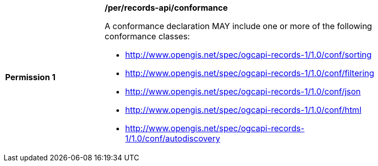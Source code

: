 [[per_records-api_conformance]]
[width="90%",cols="2,6a"]
|===
^|*Permission {counter:per-id}* |*/per/records-api/conformance*

A conformance declaration MAY include one or more of the following conformance classes:

* http://www.opengis.net/spec/ogcapi-records-1/1.0/conf/sorting
* http://www.opengis.net/spec/ogcapi-records-1/1.0/conf/filtering
* http://www.opengis.net/spec/ogcapi-records-1/1.0/conf/json
* http://www.opengis.net/spec/ogcapi-records-1/1.0/conf/html
* http://www.opengis.net/spec/ogcapi-records-1/1.0/conf/autodiscovery
|===
